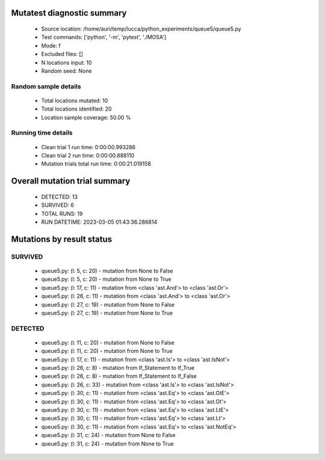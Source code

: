 Mutatest diagnostic summary
===========================
 - Source location: /home/auri/temp/lucca/python_experiments/queue5/queue5.py
 - Test commands: ['python', '-m', 'pytest', './MOSA']
 - Mode: f
 - Excluded files: []
 - N locations input: 10
 - Random seed: None

Random sample details
---------------------
 - Total locations mutated: 10
 - Total locations identified: 20
 - Location sample coverage: 50.00 %


Running time details
--------------------
 - Clean trial 1 run time: 0:00:00.993286
 - Clean trial 2 run time: 0:00:00.888110
 - Mutation trials total run time: 0:00:21.019158

Overall mutation trial summary
==============================
 - DETECTED: 13
 - SURVIVED: 6
 - TOTAL RUNS: 19
 - RUN DATETIME: 2023-03-05 01:43:36.286814


Mutations by result status
==========================


SURVIVED
--------
 - queue5.py: (l: 5, c: 20) - mutation from None to False
 - queue5.py: (l: 5, c: 20) - mutation from None to True
 - queue5.py: (l: 17, c: 11) - mutation from <class 'ast.And'> to <class 'ast.Or'>
 - queue5.py: (l: 26, c: 11) - mutation from <class 'ast.And'> to <class 'ast.Or'>
 - queue5.py: (l: 27, c: 19) - mutation from None to False
 - queue5.py: (l: 27, c: 19) - mutation from None to True


DETECTED
--------
 - queue5.py: (l: 11, c: 20) - mutation from None to False
 - queue5.py: (l: 11, c: 20) - mutation from None to True
 - queue5.py: (l: 17, c: 11) - mutation from <class 'ast.Is'> to <class 'ast.IsNot'>
 - queue5.py: (l: 26, c: 8) - mutation from If_Statement to If_True
 - queue5.py: (l: 26, c: 8) - mutation from If_Statement to If_False
 - queue5.py: (l: 26, c: 33) - mutation from <class 'ast.Is'> to <class 'ast.IsNot'>
 - queue5.py: (l: 30, c: 11) - mutation from <class 'ast.Eq'> to <class 'ast.GtE'>
 - queue5.py: (l: 30, c: 11) - mutation from <class 'ast.Eq'> to <class 'ast.Gt'>
 - queue5.py: (l: 30, c: 11) - mutation from <class 'ast.Eq'> to <class 'ast.LtE'>
 - queue5.py: (l: 30, c: 11) - mutation from <class 'ast.Eq'> to <class 'ast.Lt'>
 - queue5.py: (l: 30, c: 11) - mutation from <class 'ast.Eq'> to <class 'ast.NotEq'>
 - queue5.py: (l: 31, c: 24) - mutation from None to False
 - queue5.py: (l: 31, c: 24) - mutation from None to True